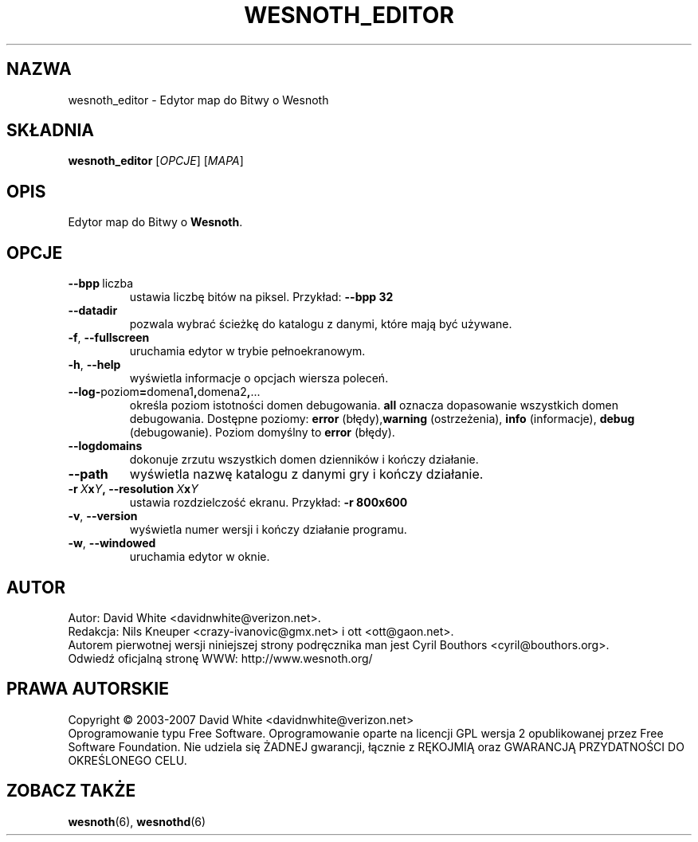.\" This program is free software; you can redistribute it and/or modify
.\" it under the terms of the GNU General Public License as published by
.\" the Free Software Foundation; either version 2 of the License, or
.\" (at your option) any later version.
.\"
.\" This program is distributed in the hope that it will be useful,
.\" but WITHOUT ANY WARRANTY; without even the implied warranty of
.\" MERCHANTABILITY or FITNESS FOR A PARTICULAR PURPOSE.  See the
.\" GNU General Public License for more details.
.\"
.\" You should have received a copy of the GNU General Public License
.\" along with this program; if not, write to the Free Software
.\" Foundation, Inc., 51 Franklin Street, Fifth Floor, Boston, MA  02110-1301  USA
.\"
.
.\"*******************************************************************
.\"
.\" This file was generated with po4a. Translate the source file.
.\"
.\"*******************************************************************
.TH WESNOTH_EDITOR 6 2007 wesnoth_editor "Edytor map do Bitwy o Wesnoth"
.
.SH NAZWA
wesnoth_editor \- Edytor map do Bitwy o Wesnoth
.
.SH SKŁADNIA
.
\fBwesnoth_editor\fP [\fIOPCJE\fP] [\fIMAPA\fP]
.
.SH OPIS
Edytor map do Bitwy o \fBWesnoth\fP.
.
.SH OPCJE
.
.TP 
\fB\-\-bpp\fP\ liczba
ustawia liczbę bitów na piksel. Przykład: \fB\-\-bpp 32\fP
.TP 
\fB\-\-datadir\fP
pozwala wybrać ścieżkę do katalogu z danymi, które mają być używane.
.TP 
\fB\-f\fP,\fB\ \-\-fullscreen\fP
uruchamia edytor w trybie pełnoekranowym.
.TP 
\fB\-h\fP,\fB\ \-\-help\fP
wyświetla informacje o opcjach wiersza poleceń.
.TP 
\fB\-\-log\-\fPpoziom\fB=\fPdomena1\fB,\fPdomena2\fB,\fP...
określa poziom istotności domen debugowania. \fBall\fP oznacza dopasowanie
wszystkich domen debugowania. Dostępne poziomy: \fBerror\fP (błędy),\
\fBwarning\fP (ostrzeżenia),\ \fBinfo\fP (informacje),\ \fBdebug\fP
(debugowanie). Poziom domyślny to \fBerror\fP (błędy).
.TP 
\fB\-\-logdomains\fP
dokonuje zrzutu wszystkich domen dzienników i kończy działanie.
.TP 
\fB\-\-path\fP
wyświetla nazwę katalogu z danymi gry i kończy działanie.
.TP 
\fB\-r\ \fP\fIX\fP\fBx\fP\fIY\fP\fB,\ \-\-resolution\ \fP\fIX\fP\fBx\fP\fIY\fP
ustawia rozdzielczość ekranu. Przykład: \fB\-r 800x600\fP
.TP 
\fB\-v\fP,\fB\ \-\-version\fP
wyświetla numer wersji i kończy działanie programu.
.TP 
\fB\-w\fP,\fB\ \-\-windowed\fP
uruchamia edytor w oknie.

.
.SH AUTOR
.
Autor: David White <davidnwhite@verizon.net>.
.br
Redakcja: Nils Kneuper <crazy\-ivanovic@gmx.net> i ott
<ott@gaon.net>.
.br
Autorem pierwotnej wersji niniejszej strony podręcznika man jest Cyril
Bouthors <cyril@bouthors.org>.
.br
Odwiedź oficjalną stronę WWW: http://www.wesnoth.org/
.
.SH "PRAWA AUTORSKIE"
.
Copyright \(co 2003\-2007 David White <davidnwhite@verizon.net>
.br
Oprogramowanie typu Free Software. Oprogramowanie oparte na licencji GPL
wersja 2 opublikowanej przez Free Software Foundation. Nie udziela się
ŻADNEJ gwarancji, łącznie z RĘKOJMIĄ oraz GWARANCJĄ PRZYDATNOŚCI DO
OKREŚLONEGO CELU.
.
.SH "ZOBACZ TAKŻE"
.
\fBwesnoth\fP(6), \fBwesnothd\fP(6)
